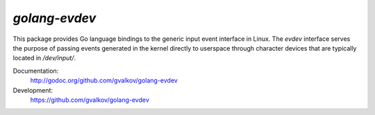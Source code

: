 *golang-evdev*
--------------

This package provides Go language bindings to the generic input event
interface in Linux. The *evdev* interface serves the purpose of
passing events generated in the kernel directly to userspace through
character devices that are typically located in `/dev/input/`.

Documentation:
    http://godoc.org/github.com/gvalkov/golang-evdev

Development:
    https://github.com/gvalkov/golang-evdev
